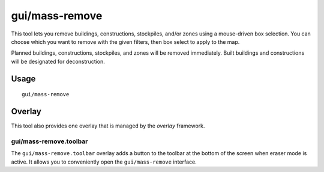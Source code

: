 gui/mass-remove
===============

.. dfhack-tool::
    :summary: Mass select things to remove.
    :tags: fort design productivity buildings stockpiles

This tool lets you remove buildings, constructions, stockpiles, and/or zones
using a mouse-driven box selection. You can choose which you want to remove
with the given filters, then box select to apply to the map.

Planned buildings, constructions, stockpiles, and zones will be removed
immediately. Built buildings and constructions will be designated for
deconstruction.

Usage
-----

::

    gui/mass-remove

Overlay
-------

This tool also provides one overlay that is managed by the `overlay`
framework.

gui/mass-remove.toolbar
~~~~~~~~~~~~~~~~~~~~~~~

The ``gui/mass-remove.toolbar`` overlay adds a button to the toolbar at the
bottom of the screen when eraser mode is active. It allows you to conveniently
open the ``gui/mass-remove`` interface.
